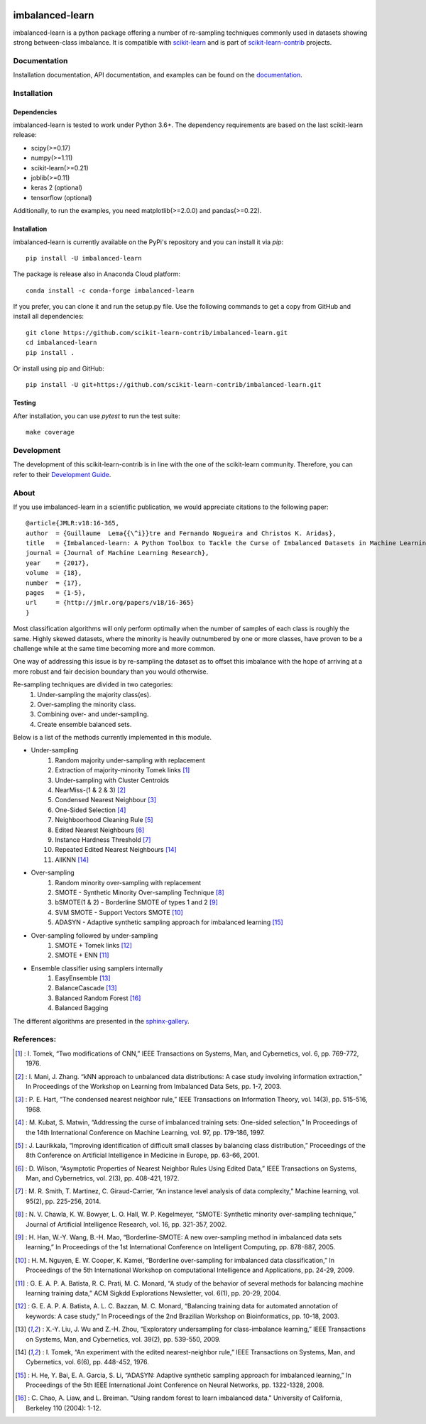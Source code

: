 .. -*- mode: rst -*-

.. _scikit-learn: http://scikit-learn.org/stable/

.. _scikit-learn-contrib: https://github.com/scikit-learn-contrib

|Travis|_ |AppVeyor|_ |Codecov|_ |CircleCI|_ |ReadTheDocs|_ |PythonVersion|_ |Pypi|_ |Gitter|_

.. |Travis| image:: https://travis-ci.org/scikit-learn-contrib/imbalanced-learn.svg?branch=master
.. _Travis: https://travis-ci.org/scikit-learn-contrib/imbalanced-learn

.. |AppVeyor| image:: https://ci.appveyor.com/api/projects/status/c8w4xb7re4euntvi/branch/master?svg=true
.. _AppVeyor: https://ci.appveyor.com/project/glemaitre/imbalanced-learn/history

.. |Codecov| image:: https://codecov.io/gh/scikit-learn-contrib/imbalanced-learn/branch/master/graph/badge.svg
.. _Codecov: https://codecov.io/gh/scikit-learn-contrib/imbalanced-learn

.. |CircleCI| image:: https://circleci.com/gh/scikit-learn-contrib/imbalanced-learn.svg?style=shield&circle-token=:circle-token
.. _CircleCI: https://circleci.com/gh/scikit-learn-contrib/imbalanced-learn/tree/master

.. |ReadTheDocs| image:: https://readthedocs.org/projects/imbalanced-learn/badge/?version=latest
.. _ReadTheDocs: https://imbalanced-learn.readthedocs.io/en/latest/?badge=latest

.. |PythonVersion| image:: https://img.shields.io/pypi/pyversions/imbalanced-learn.svg
.. _PythonVersion: https://img.shields.io/pypi/pyversions/imbalanced-learn.svg

.. |Pypi| image:: https://badge.fury.io/py/imbalanced-learn.svg
.. _Pypi: https://badge.fury.io/py/imbalanced-learn

.. |Gitter| image:: https://badges.gitter.im/scikit-learn-contrib/imbalanced-learn.svg
.. _Gitter: https://gitter.im/scikit-learn-contrib/imbalanced-learn?utm_source=badge&utm_medium=badge&utm_campaign=pr-badge&utm_content=badge

imbalanced-learn
================

imbalanced-learn is a python package offering a number of re-sampling techniques
commonly used in datasets showing strong between-class imbalance.
It is compatible with scikit-learn_ and is part of scikit-learn-contrib_
projects.

Documentation
-------------

Installation documentation, API documentation, and examples can be found on the
documentation_.

.. _documentation: https://imbalanced-learn.readthedocs.io/en/stable/

Installation
------------

Dependencies
~~~~~~~~~~~~

imbalanced-learn is tested to work under Python 3.6+.
The dependency requirements are based on the last scikit-learn release:

* scipy(>=0.17)
* numpy(>=1.11)
* scikit-learn(>=0.21)
* joblib(>=0.11)
* keras 2 (optional)
* tensorflow (optional)

Additionally, to run the examples, you need matplotlib(>=2.0.0) and
pandas(>=0.22).

Installation
~~~~~~~~~~~~

imbalanced-learn is currently available on the PyPi's repository and you can
install it via `pip`::

  pip install -U imbalanced-learn

The package is release also in Anaconda Cloud platform::

  conda install -c conda-forge imbalanced-learn

If you prefer, you can clone it and run the setup.py file. Use the following
commands to get a copy from GitHub and install all dependencies::

  git clone https://github.com/scikit-learn-contrib/imbalanced-learn.git
  cd imbalanced-learn
  pip install .

Or install using pip and GitHub::

  pip install -U git+https://github.com/scikit-learn-contrib/imbalanced-learn.git

Testing
~~~~~~~

After installation, you can use `pytest` to run the test suite::

  make coverage

Development
-----------

The development of this scikit-learn-contrib is in line with the one
of the scikit-learn community. Therefore, you can refer to their
`Development Guide
<http://scikit-learn.org/stable/developers>`_.

About
-----

If you use imbalanced-learn in a scientific publication, we would appreciate
citations to the following paper::

  @article{JMLR:v18:16-365,
  author  = {Guillaume  Lema{{\^i}}tre and Fernando Nogueira and Christos K. Aridas},
  title   = {Imbalanced-learn: A Python Toolbox to Tackle the Curse of Imbalanced Datasets in Machine Learning},
  journal = {Journal of Machine Learning Research},
  year    = {2017},
  volume  = {18},
  number  = {17},
  pages   = {1-5},
  url     = {http://jmlr.org/papers/v18/16-365}
  }

Most classification algorithms will only perform optimally when the number of
samples of each class is roughly the same. Highly skewed datasets, where the
minority is heavily outnumbered by one or more classes, have proven to be a
challenge while at the same time becoming more and more common.

One way of addressing this issue is by re-sampling the dataset as to offset this
imbalance with the hope of arriving at a more robust and fair decision boundary
than you would otherwise.

Re-sampling techniques are divided in two categories:
    1. Under-sampling the majority class(es).
    2. Over-sampling the minority class.
    3. Combining over- and under-sampling.
    4. Create ensemble balanced sets.

Below is a list of the methods currently implemented in this module.

* Under-sampling
    1. Random majority under-sampling with replacement
    2. Extraction of majority-minority Tomek links [1]_
    3. Under-sampling with Cluster Centroids
    4. NearMiss-(1 & 2 & 3) [2]_
    5. Condensed Nearest Neighbour [3]_
    6. One-Sided Selection [4]_
    7. Neighboorhood Cleaning Rule [5]_
    8. Edited Nearest Neighbours [6]_
    9. Instance Hardness Threshold [7]_
    10. Repeated Edited Nearest Neighbours [14]_
    11. AllKNN [14]_

* Over-sampling
    1. Random minority over-sampling with replacement
    2. SMOTE - Synthetic Minority Over-sampling Technique [8]_
    3. bSMOTE(1 & 2) - Borderline SMOTE of types 1 and 2 [9]_
    4. SVM SMOTE - Support Vectors SMOTE [10]_
    5. ADASYN - Adaptive synthetic sampling approach for imbalanced learning [15]_

* Over-sampling followed by under-sampling
    1. SMOTE + Tomek links [12]_
    2. SMOTE + ENN [11]_

* Ensemble classifier using samplers internally
    1. EasyEnsemble [13]_
    2. BalanceCascade [13]_
    3. Balanced Random Forest [16]_
    4. Balanced Bagging

The different algorithms are presented in the sphinx-gallery_.

.. _sphinx-gallery: https://imbalanced-learn.readthedocs.io/en/stable/auto_examples/index.html


References:
-----------

.. [1] : I. Tomek, “Two modifications of CNN,” IEEE Transactions on Systems, Man, and Cybernetics, vol. 6, pp. 769-772, 1976.

.. [2] : I. Mani, J. Zhang. “kNN approach to unbalanced data distributions: A case study involving information extraction,” In Proceedings of the Workshop on Learning from Imbalanced Data Sets, pp. 1-7, 2003.

.. [3] : P. E. Hart, “The condensed nearest neighbor rule,” IEEE Transactions on Information Theory, vol. 14(3), pp. 515-516, 1968.

.. [4] : M. Kubat, S. Matwin, “Addressing the curse of imbalanced training sets: One-sided selection,” In Proceedings of the 14th International Conference on Machine Learning, vol. 97, pp. 179-186, 1997.

.. [5] : J. Laurikkala, “Improving identification of difficult small classes by balancing class distribution,” Proceedings of the 8th Conference on Artificial Intelligence in Medicine in Europe, pp. 63-66, 2001.

.. [6] : D. Wilson, “Asymptotic Properties of Nearest Neighbor Rules Using Edited Data,” IEEE Transactions on Systems, Man, and Cybernetrics, vol. 2(3), pp. 408-421, 1972.

.. [7] : M. R. Smith, T. Martinez, C. Giraud-Carrier, “An instance level analysis of data complexity,” Machine learning, vol. 95(2), pp. 225-256, 2014.

.. [8] : N. V. Chawla, K. W. Bowyer, L. O. Hall, W. P. Kegelmeyer, “SMOTE: Synthetic minority over-sampling technique,” Journal of Artificial Intelligence Research, vol. 16, pp. 321-357, 2002.

.. [9] : H. Han, W.-Y. Wang, B.-H. Mao, “Borderline-SMOTE: A new over-sampling method in imbalanced data sets learning,” In Proceedings of the 1st International Conference on Intelligent Computing, pp. 878-887, 2005.

.. [10] : H. M. Nguyen, E. W. Cooper, K. Kamei, “Borderline over-sampling for imbalanced data classification,” In Proceedings of the 5th International Workshop on computational Intelligence and Applications, pp. 24-29, 2009.

.. [11] : G. E. A. P. A. Batista, R. C. Prati, M. C. Monard, “A study of the behavior of several methods for balancing machine learning training data,” ACM Sigkdd Explorations Newsletter, vol. 6(1), pp. 20-29, 2004.

.. [12] : G. E. A. P. A. Batista, A. L. C. Bazzan, M. C. Monard, “Balancing training data for automated annotation of keywords: A case study,” In Proceedings of the 2nd Brazilian Workshop on Bioinformatics, pp. 10-18, 2003.

.. [13] : X.-Y. Liu, J. Wu and Z.-H. Zhou, “Exploratory undersampling for class-imbalance learning,” IEEE Transactions on Systems, Man, and Cybernetics, vol. 39(2), pp. 539-550, 2009.

.. [14] : I. Tomek, “An experiment with the edited nearest-neighbor rule,” IEEE Transactions on Systems, Man, and Cybernetics, vol. 6(6), pp. 448-452, 1976.

.. [15] : H. He, Y. Bai, E. A. Garcia, S. Li, “ADASYN: Adaptive synthetic sampling approach for imbalanced learning,” In Proceedings of the 5th IEEE International Joint Conference on Neural Networks, pp. 1322-1328, 2008.

.. [16] : C. Chao, A. Liaw, and L. Breiman. "Using random forest to learn imbalanced data." University of California, Berkeley 110 (2004): 1-12.
